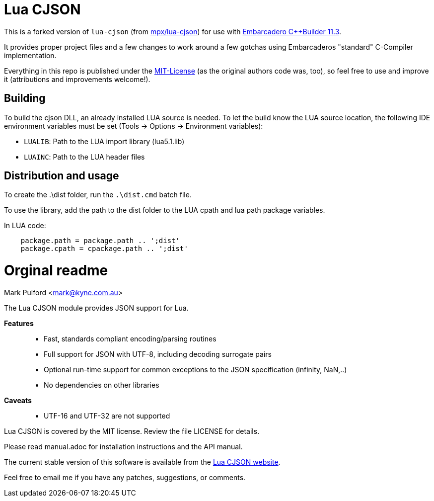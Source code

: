 = Lua CJSON =

This is a forked version of `lua-cjson` (from https://github.com/mpx/lua-cjson[mpx/lua-cjson]) for use with https://www.embarcadero.com/de/products/cbuilder[Embarcadero C++Builder 11.3].

It provides proper project files and a few changes to work around a few gotchas using Embarcaderos "standard" C-Compiler implementation.

Everything in this repo is published under the https://mit-license.org/[MIT-License] (as the original authors code was, too), so feel free to use and improve it (attributions and improvements welcome!). 

== Building  ==

To build the cjson DLL, an already installed LUA source is needed. To let the build know the LUA source location, the following IDE environment variables must be set (Tools -> Options -> Environment variables):

- `LUALIB`: Path to the LUA import library (lua5.1.lib)
- `LUAINC`: Path to the LUA header files


== Distribution and usage ==

To create the .\dist folder, run the `.\dist.cmd` batch file.

To use the library, add the path to the dist folder to the LUA cpath and lua path package variables.

In LUA code:

```

    package.path = package.path .. ';dist'
    package.cpath = cpackage.path .. ';dist'

```


= Orginal readme =

Mark Pulford <mark@kyne.com.au>

The Lua CJSON module provides JSON support for Lua.

*Features*::
- Fast, standards compliant encoding/parsing routines
- Full support for JSON with UTF-8, including decoding surrogate pairs
- Optional run-time support for common exceptions to the JSON
  specification (infinity, NaN,..)
- No dependencies on other libraries

*Caveats*::
- UTF-16 and UTF-32 are not supported

Lua CJSON is covered by the MIT license. Review the file +LICENSE+ for
details.

Please read +manual.adoc+ for installation instructions and the API
manual.

The current stable version of this software is available from the
http://www.kyne.com.au/%7Emark/software/lua-cjson.php[Lua CJSON website].

Feel free to email me if you have any patches, suggestions, or comments.

// vi:ft=asciidoc tw=72:
